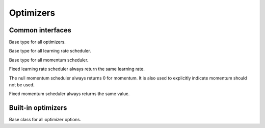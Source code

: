 
Optimizers
==========

Common interfaces
-----------------




.. class:: AbstractOptimizer

   Base type for all optimizers.




.. class:: AbstractLearningRateScheduler

   Base type for all learning rate scheduler.




.. class:: AbstractMomentumScheduler

   Base type for all momentum scheduler.




.. class:: OptimizationState

   .. attribute:: batch_size

      The size of the mini-batch used in stochastic training.

   .. attribute:: curr_epoch

      The current epoch count. Epoch 0 means no training yet, during the first
      pass through the data, the epoch will be 1; during the second pass, the
      epoch count will be 1, and so on.

   .. attribute:: curr_batch

      The current mini-batch count. The batch count is reset during every epoch.
      The batch count 0 means the beginning of each epoch, with no mini-batch
      seen yet. During the first mini-batch, the mini-batch count will be 1.

   .. attribute:: curr_iter

      The current iteration count. One iteration corresponds to one mini-batch,
      but unlike the mini-batch count, the iteration count does **not** reset
      in each epoch. So it track the *total* number of mini-batches seen so far.




.. function:: get_learning_rate(scheduler, state)

   :param AbstractLearningRateScheduler scheduler: a learning rate scheduler.
   :param OptimizationState state: the current state about epoch, mini-batch and iteration count.
   :return: the current learning rate.




.. class:: LearningRate.Fixed

   Fixed learning rate scheduler always return the same learning rate.




.. function:: get_momentum(scheduler, state)

   :param AbstractMomentumScheduler scheduler: the momentum scheduler.
   :param OptimizationState state: the state about current epoch, mini-batch and iteration count.
   :return: the current momentum.




.. class:: Momentum.Null

   The null momentum scheduler always returns 0 for momentum. It is also used to
   explicitly indicate momentum should not be used.




.. class:: Momentum.Fixed

  Fixed momentum scheduler always returns the same value.




.. function:: get_updater(optimizer)

   :param AbstractOptimizer optimizer: the underlying optimizer.

   A utility function to create an updater function, that uses its closure to
   store all the states needed for each weights.




Built-in optimizers
-------------------




.. class:: AbstractOptimizerOptions

   Base class for all optimizer options.




.. function:: normalized_gradient(opts, state, grad)

   :param AbstractOptimizerOptions opts: options for the optimizer, should contain the field
          ``grad_scale`` and ``grad_clip``.
   :param OptimizationState state: the current optimization state.
   :param NDArray grad: the original gradient.

   Get the properly normalized gradient (re-scaled and clipped if necessary).



